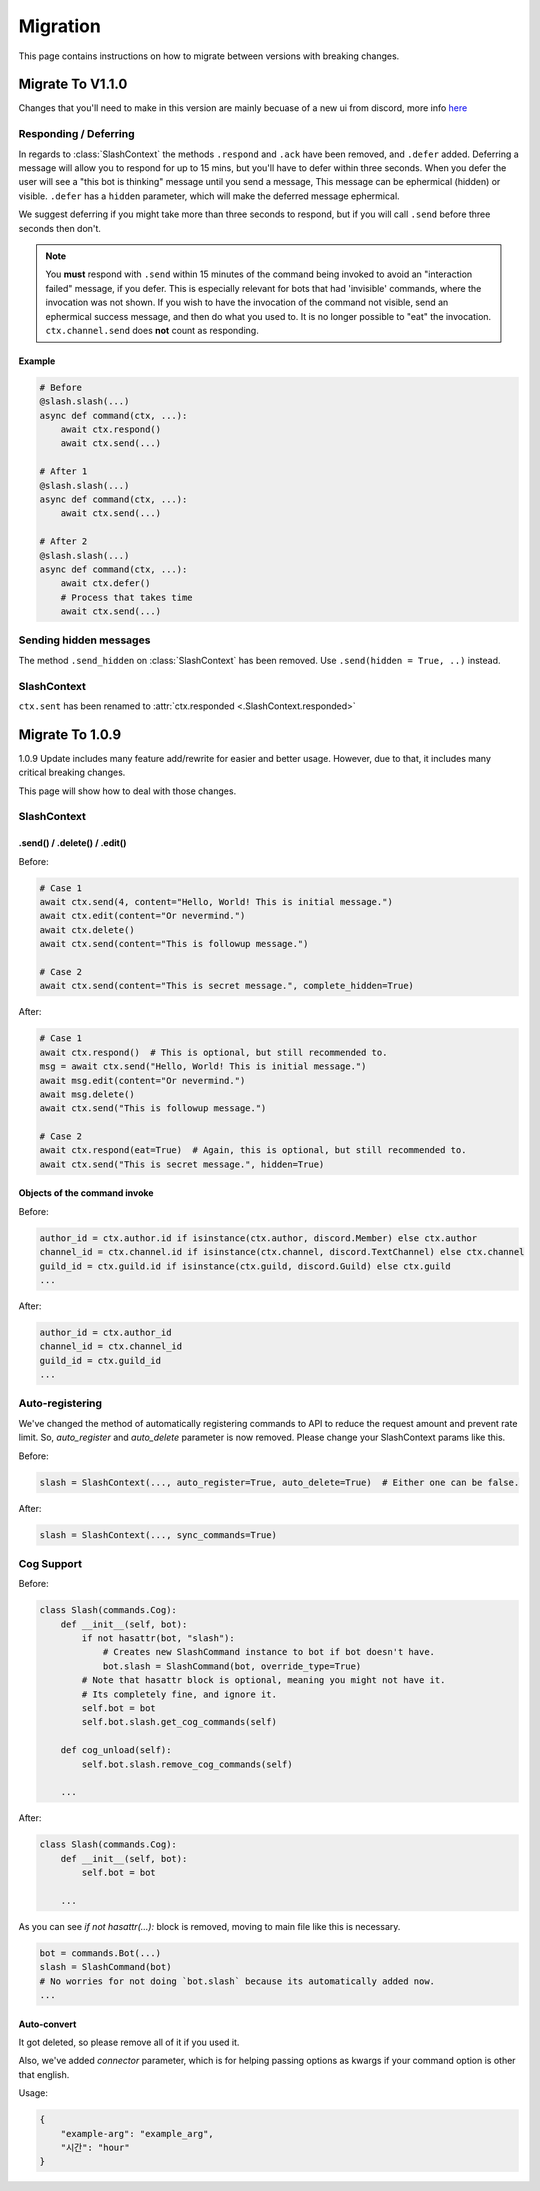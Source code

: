 Migration
+++++++++
This page contains instructions on how to migrate between versions with breaking changes.

Migrate To V1.1.0
==================
Changes that you'll need to make in this version are mainly becuase of a new ui from discord, more info `here <https://github.com/discord/discord-api-docs/pull/2615>`_

Responding / Deferring
**********************

In regards to :class:`SlashContext` the methods ``.respond`` and ``.ack`` have been removed, and ``.defer`` added. 
Deferring a message will allow you to respond for up to 15 mins, but you'll have to defer within three seconds.
When you defer the user will see a "this bot is thinking" message until you send a message, This message can be ephermical (hidden) or visible.
``.defer`` has a ``hidden`` parameter, which will make the deferred message ephermical.

We suggest deferring if you might take more than three seconds to respond, but if you will call ``.send`` before three seconds then don't.

.. note::
    You **must** respond with ``.send`` within 15 minutes of the command being invoked to avoid an "interaction failed" message, if you defer.
    This is especially relevant for bots that had 'invisible' commands, where the invocation was not shown.
    If you wish to have the invocation of the command not visible, send an ephermical success message, and then do what you used to.
    It is no longer possible to "eat" the invocation.
    ``ctx.channel.send`` does **not** count as responding.

Example
--------

.. code-block:: python

    # Before
    @slash.slash(...)
    async def command(ctx, ...):
        await ctx.respond()
        await ctx.send(...)
    
    # After 1
    @slash.slash(...)
    async def command(ctx, ...):
        await ctx.send(...)

    # After 2
    @slash.slash(...)
    async def command(ctx, ...):
        await ctx.defer()
        # Process that takes time
        await ctx.send(...)

    
Sending hidden messages
***********************
The method ``.send_hidden`` on :class:`SlashContext` has been removed. Use ``.send(hidden = True, ..)`` instead.

SlashContext
************
``ctx.sent`` has been renamed to :attr:`ctx.responded <.SlashContext.responded>`


Migrate To 1.0.9
================

1.0.9 Update includes many feature add/rewrite for easier and better usage.
However, due to that, it includes many critical breaking changes.

This page will show how to deal with those changes.

SlashContext
************

.send() / .delete() / .edit()
-----------------------------

Before:

.. code-block:: python

    # Case 1
    await ctx.send(4, content="Hello, World! This is initial message.")
    await ctx.edit(content="Or nevermind.")
    await ctx.delete()
    await ctx.send(content="This is followup message.")

    # Case 2
    await ctx.send(content="This is secret message.", complete_hidden=True)

After:

.. code-block:: python

    # Case 1
    await ctx.respond()  # This is optional, but still recommended to.
    msg = await ctx.send("Hello, World! This is initial message.")
    await msg.edit(content="Or nevermind.")
    await msg.delete()
    await ctx.send("This is followup message.")

    # Case 2
    await ctx.respond(eat=True)  # Again, this is optional, but still recommended to.
    await ctx.send("This is secret message.", hidden=True)

Objects of the command invoke
-----------------------------

Before:

.. code-block:: python

    author_id = ctx.author.id if isinstance(ctx.author, discord.Member) else ctx.author
    channel_id = ctx.channel.id if isinstance(ctx.channel, discord.TextChannel) else ctx.channel
    guild_id = ctx.guild.id if isinstance(ctx.guild, discord.Guild) else ctx.guild
    ...

After:

.. code-block:: python

    author_id = ctx.author_id
    channel_id = ctx.channel_id
    guild_id = ctx.guild_id
    ...


Auto-registering
****************

We've changed the method of automatically registering commands to API to reduce the request amount
and prevent rate limit. So, `auto_register` and `auto_delete` parameter is now removed. Please change your SlashContext
params like this.

Before:

.. code-block:: python

    slash = SlashContext(..., auto_register=True, auto_delete=True)  # Either one can be false.

After:

.. code-block:: python

    slash = SlashContext(..., sync_commands=True)

Cog Support
***********

Before:

.. code-block:: python

    class Slash(commands.Cog):
        def __init__(self, bot):
            if not hasattr(bot, "slash"):
                # Creates new SlashCommand instance to bot if bot doesn't have.
                bot.slash = SlashCommand(bot, override_type=True)
            # Note that hasattr block is optional, meaning you might not have it.
            # Its completely fine, and ignore it.
            self.bot = bot
            self.bot.slash.get_cog_commands(self)

        def cog_unload(self):
            self.bot.slash.remove_cog_commands(self)

        ...

After:

.. code-block:: python

    class Slash(commands.Cog):
        def __init__(self, bot):
            self.bot = bot

        ...

As you can see `if not hasattr(...):` block is removed, moving to main file like this is necessary.

.. code-block:: python

    bot = commands.Bot(...)
    slash = SlashCommand(bot)
    # No worries for not doing `bot.slash` because its automatically added now.
    ...

Auto-convert
------------

It got deleted, so please remove all of it if you used it.

Also, we've added `connector` parameter, which is for helping passing options as kwargs
if your command option is other that english.

Usage:

.. code-block:: python

    {
        "example-arg": "example_arg",
        "시간": "hour"
    }
